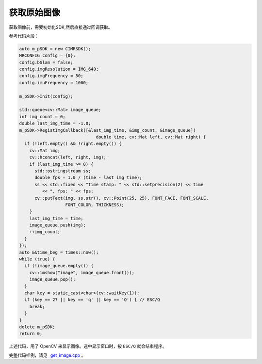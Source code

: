 .. _get_image:

获取原始图像
==============

获取图像前，需要初始化SDK,然后直接通过回调获取。

参考代码片段：

.. code-block:: c++

  auto m_pSDK = new CIMRSDK();
  MRCONFIG config = {0};
  config.bSlam = false;
  config.imgResolution = IMG_640;
  config.imgFrequency = 50;
  config.imuFrequency = 1000;

  m_pSDK->Init(config);

  std::queue<cv::Mat> image_queue;
  int img_count = 0;
  double last_img_time = -1.0;
  m_pSDK->RegistImgCallback([&last_img_time, &img_count, &image_queue](
                                double time, cv::Mat left, cv::Mat right) {
    if (!left.empty() && !right.empty()) {
      cv::Mat img;
      cv::hconcat(left, right, img);
      if (last_img_time >= 0) {
        std::ostringstream ss;
        double fps = 1.0 / (time - last_img_time);
        ss << std::fixed << "time stamp: " << std::setprecision(2) << time
           << ", fps: " << fps;
        cv::putText(img, ss.str(), cv::Point(25, 25), FONT_FACE, FONT_SCALE,
                    FONT_COLOR, THICKNESS);
      }
      last_img_time = time;
      image_queue.push(img);
      ++img_count;
    }
  });
  auto &&time_beg = times::now();
  while (true) {
    if (!image_queue.empty()) {
      cv::imshow("image", image_queue.front());
      image_queue.pop();
    }
    char key = static_cast<char>(cv::waitKey(1));
    if (key == 27 || key == 'q' || key == 'Q') { // ESC/Q
      break;
    }
  }
  delete m_pSDK;
  return 0;

上述代码，用了 OpenCV 来显示图像。选中显示窗口时，按 ``ESC/Q`` 就会结束程序。

完整代码样例，请见 `_get_image.cpp <https://github.com/indemind/IMSEE-SDK/blob/master/demo/get_image.cpp>`_ 。

